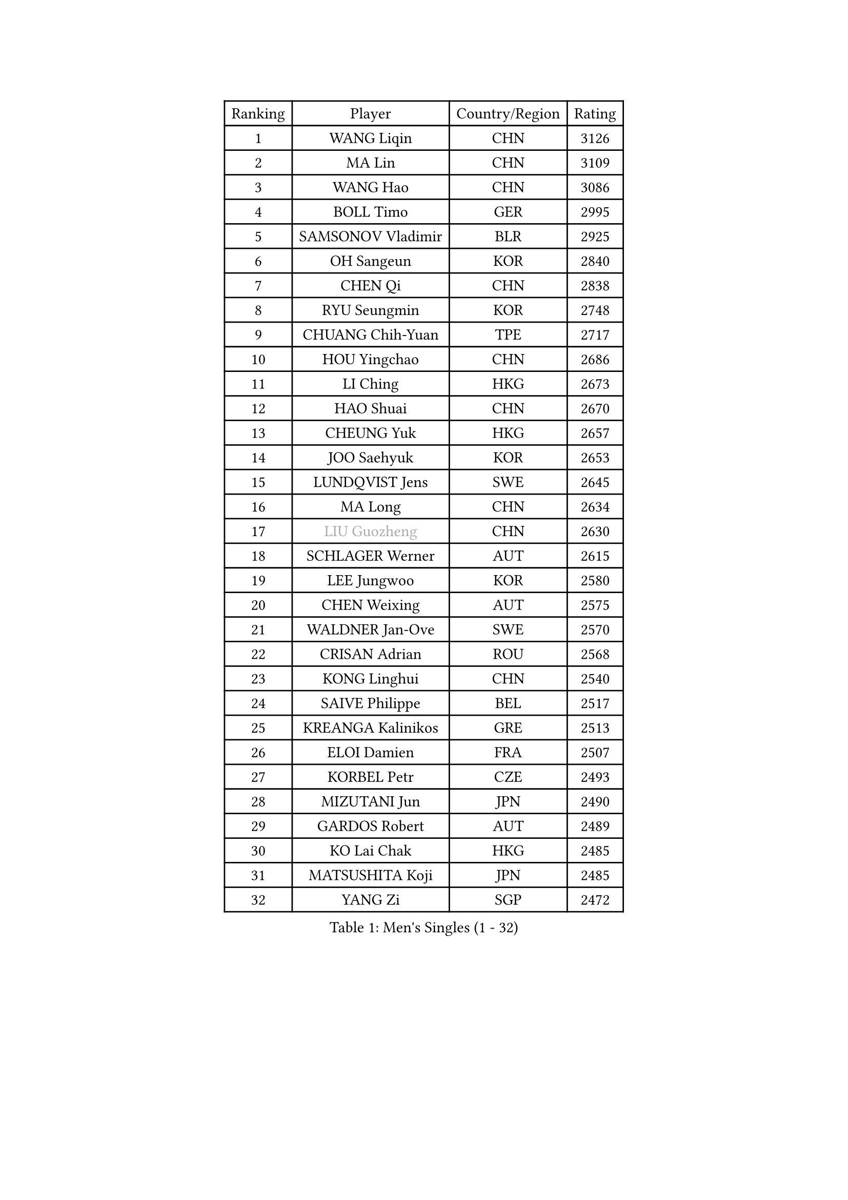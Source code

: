 
#set text(font: ("Courier New", "NSimSun"))
#figure(
  caption: "Men's Singles (1 - 32)",
    table(
      columns: 4,
      [Ranking], [Player], [Country/Region], [Rating],
      [1], [WANG Liqin], [CHN], [3126],
      [2], [MA Lin], [CHN], [3109],
      [3], [WANG Hao], [CHN], [3086],
      [4], [BOLL Timo], [GER], [2995],
      [5], [SAMSONOV Vladimir], [BLR], [2925],
      [6], [OH Sangeun], [KOR], [2840],
      [7], [CHEN Qi], [CHN], [2838],
      [8], [RYU Seungmin], [KOR], [2748],
      [9], [CHUANG Chih-Yuan], [TPE], [2717],
      [10], [HOU Yingchao], [CHN], [2686],
      [11], [LI Ching], [HKG], [2673],
      [12], [HAO Shuai], [CHN], [2670],
      [13], [CHEUNG Yuk], [HKG], [2657],
      [14], [JOO Saehyuk], [KOR], [2653],
      [15], [LUNDQVIST Jens], [SWE], [2645],
      [16], [MA Long], [CHN], [2634],
      [17], [#text(gray, "LIU Guozheng")], [CHN], [2630],
      [18], [SCHLAGER Werner], [AUT], [2615],
      [19], [LEE Jungwoo], [KOR], [2580],
      [20], [CHEN Weixing], [AUT], [2575],
      [21], [WALDNER Jan-Ove], [SWE], [2570],
      [22], [CRISAN Adrian], [ROU], [2568],
      [23], [KONG Linghui], [CHN], [2540],
      [24], [SAIVE Philippe], [BEL], [2517],
      [25], [KREANGA Kalinikos], [GRE], [2513],
      [26], [ELOI Damien], [FRA], [2507],
      [27], [KORBEL Petr], [CZE], [2493],
      [28], [MIZUTANI Jun], [JPN], [2490],
      [29], [GARDOS Robert], [AUT], [2489],
      [30], [KO Lai Chak], [HKG], [2485],
      [31], [MATSUSHITA Koji], [JPN], [2485],
      [32], [YANG Zi], [SGP], [2472],
    )
  )#pagebreak()

#set text(font: ("Courier New", "NSimSun"))
#figure(
  caption: "Men's Singles (33 - 64)",
    table(
      columns: 4,
      [Ranking], [Player], [Country/Region], [Rating],
      [33], [CHILA Patrick], [FRA], [2472],
      [34], [MAZE Michael], [DEN], [2464],
      [35], [LIM Jaehyun], [KOR], [2463],
      [36], [SAIVE Jean-Michel], [BEL], [2461],
      [37], [HE Zhiwen], [ESP], [2453],
      [38], [LEE Jinkwon], [KOR], [2451],
      [39], [CHANG Yen-Shu], [TPE], [2441],
      [40], [BLASZCZYK Lucjan], [POL], [2437],
      [41], [ZHANG Chao], [CHN], [2437],
      [42], [YANG Min], [ITA], [2434],
      [43], [PRIMORAC Zoran], [CRO], [2431],
      [44], [SMIRNOV Alexey], [RUS], [2423],
      [45], [FENG Zhe], [BUL], [2419],
      [46], [YOON Jaeyoung], [KOR], [2407],
      [47], [YOSHIDA Kaii], [JPN], [2403],
      [48], [KARAKASEVIC Aleksandar], [SRB], [2395],
      [49], [CHTCHETININE Evgueni], [BLR], [2395],
      [50], [QIU Yike], [CHN], [2391],
      [51], [SUSS Christian], [GER], [2388],
      [52], [#text(gray, "ZHOU Bin")], [CHN], [2382],
      [53], [LIN Ju], [DOM], [2381],
      [54], [STEGER Bastian], [GER], [2374],
      [55], [BENTSEN Allan], [DEN], [2369],
      [56], [CHIANG Hung-Chieh], [TPE], [2363],
      [57], [BOBOCICA Mihai], [ITA], [2361],
      [58], [CHO Eonrae], [KOR], [2360],
      [59], [MONRAD Martin], [DEN], [2353],
      [60], [SHMYREV Maxim], [RUS], [2353],
      [61], [KUZMIN Fedor], [RUS], [2350],
      [62], [#text(gray, "JIANG Weizhong")], [CRO], [2341],
      [63], [FRANZ Peter], [GER], [2337],
      [64], [PISTEJ Lubomir], [SVK], [2333],
    )
  )#pagebreak()

#set text(font: ("Courier New", "NSimSun"))
#figure(
  caption: "Men's Singles (65 - 96)",
    table(
      columns: 4,
      [Ranking], [Player], [Country/Region], [Rating],
      [65], [MONDELLO Massimiliano], [ITA], [2328],
      [66], [WANG Zengyi], [POL], [2323],
      [67], [RI Chol Guk], [PRK], [2323],
      [68], [KIM Hyok Bong], [PRK], [2321],
      [69], [MONTEIRO Thiago], [BRA], [2320],
      [70], [KEEN Trinko], [NED], [2317],
      [71], [PERSSON Jorgen], [SWE], [2315],
      [72], [TOKIC Bojan], [SLO], [2306],
      [73], [LEGOUT Christophe], [FRA], [2302],
      [74], [MAZUNOV Dmitry], [RUS], [2301],
      [75], [GIONIS Panagiotis], [GRE], [2299],
      [76], [ZHANG Wilson], [CAN], [2291],
      [77], [GRUJIC Slobodan], [SRB], [2286],
      [78], [KIM Junghoon], [KOR], [2282],
      [79], [#text(gray, "KARLSSON Peter")], [SWE], [2277],
      [80], [GAO Ning], [SGP], [2273],
      [81], [FEJER-KONNERTH Zoltan], [GER], [2271],
      [82], [ROSSKOPF Jorg], [GER], [2268],
      [83], [MONTEIRO Joao], [POR], [2267],
      [84], [SEREDA Peter], [SVK], [2266],
      [85], [MATSUMOTO Cazuo], [BRA], [2261],
      [86], [TORIOLA Segun], [NGR], [2250],
      [87], [MA Wenge], [CHN], [2241],
      [88], [JIANG Tianyi], [HKG], [2241],
      [89], [TAN Ruiwu], [CRO], [2238],
      [90], [KISHIKAWA Seiya], [JPN], [2237],
      [91], [LENGEROV Kostadin], [AUT], [2235],
      [92], [CHIANG Peng-Lung], [TPE], [2233],
      [93], [DIDUKH Oleksandr], [UKR], [2225],
      [94], [OVTCHAROV Dimitrij], [GER], [2214],
      [95], [WOSIK Torben], [GER], [2208],
      [96], [PRESSLMAYER Bernhard], [AUT], [2207],
    )
  )#pagebreak()

#set text(font: ("Courier New", "NSimSun"))
#figure(
  caption: "Men's Singles (97 - 128)",
    table(
      columns: 4,
      [Ranking], [Player], [Country/Region], [Rating],
      [97], [ACHANTA Sharath Kamal], [IND], [2206],
      [98], [LIU Song], [ARG], [2205],
      [99], [GORAK Daniel], [POL], [2204],
      [100], [ZWICKL Daniel], [HUN], [2203],
      [101], [TANG Peng], [HKG], [2202],
      [102], [KLASEK Marek], [CZE], [2201],
      [103], [LEUNG Chu Yan], [HKG], [2198],
      [104], [APOLONIA Tiago], [POR], [2193],
      [105], [HAKANSSON Fredrik], [SWE], [2191],
      [106], [OLEJNIK Martin], [CZE], [2190],
      [107], [PAVELKA Tomas], [CZE], [2190],
      [108], [FILIMON Andrei], [ROU], [2189],
      [109], [PAZSY Ferenc], [HUN], [2185],
      [110], [HEISTER Danny], [NED], [2181],
      [111], [PLACHY Josef], [CZE], [2181],
      [112], [HIELSCHER Lars], [GER], [2181],
      [113], [ANDRIANOV Sergei], [RUS], [2177],
      [114], [TSUBOI Gustavo], [BRA], [2174],
      [115], [KEINATH Thomas], [SVK], [2169],
      [116], [SVENSSON Robert], [SWE], [2161],
      [117], [LI Ping], [QAT], [2160],
      [118], [PIACENTINI Valentino], [ITA], [2155],
      [119], [WU Chih-Chi], [TPE], [2154],
      [120], [KUSINSKI Marcin], [POL], [2135],
      [121], [MACHADO Carlos], [ESP], [2133],
      [122], [RUMGAY Gavin], [SCO], [2131],
      [123], [TAKAKIWA Taku], [JPN], [2129],
      [124], [SHIMOYAMA Takanori], [JPN], [2127],
      [125], [AXELQVIST Johan], [SWE], [2121],
      [126], [JAKAB Janos], [HUN], [2107],
      [127], [MOLDOVAN Istvan], [NOR], [2105],
      [128], [HENZELL William], [AUS], [2105],
    )
  )